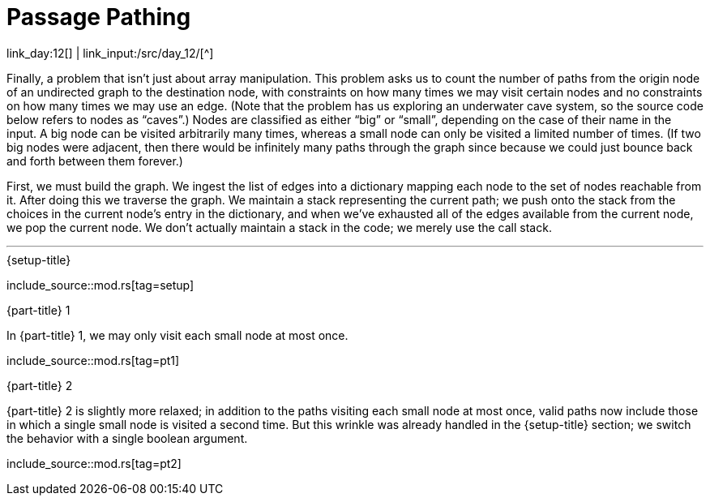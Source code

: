 = Passage Pathing

link_day:12[] | link_input:/src/day_12/[^]

Finally, a problem that isn't just about array manipulation.
This problem asks us to count the number of paths from the origin node of an undirected graph to the destination node, with constraints on how many times we may visit certain nodes and no constraints on how many times we may use an edge.
(Note that the problem has us exploring an underwater cave system, so the source code below refers to nodes as “caves”.)
Nodes are classified as either “big” or “small”, depending on the case of their name in the input.
A big node can be visited arbitrarily many times, whereas a small node can only be visited a limited number of times.
(If two big nodes were adjacent, then there would be infinitely many paths through the graph since because we could just bounce back and forth between them forever.)

First, we must build the graph.
We ingest the list of edges into a dictionary mapping each node to the set of nodes reachable from it.
After doing this we traverse the graph.
We maintain a stack representing the current path; we push onto the stack from the choices in the current node's entry in the dictionary, and when we've exhausted all of the edges available from the current node, we pop the current node.
We don't actually maintain a stack in the code; we merely use the call stack.

***

.{setup-title}
--
include_source::mod.rs[tag=setup]
--

.{part-title} 1
In {part-title} 1, we may only visit each small node at most once.

include_source::mod.rs[tag=pt1]

.{part-title} 2
{part-title} 2 is slightly more relaxed; in addition to the paths visiting each small node at most once, valid paths now include those in which a single small node is visited a second time.
But this wrinkle was already handled in the {setup-title} section; we switch the behavior with a single boolean argument.

include_source::mod.rs[tag=pt2]
